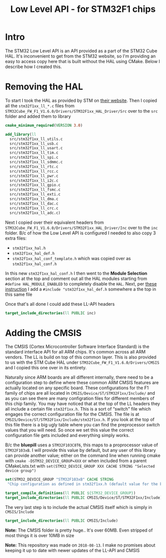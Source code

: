 #+TITLE: Low Level API - for STM32F1 chips
#+HTML_HEAD: <link rel="stylesheet" type="text/css" href="../static/worg.css" />
#+options: num:nil
# This will export a README.org file for Github, so that people that land in my repo know where to find the relevant webpage
#+BEGIN_SRC org :tangle README.org :exports none
  see description [[http://geokon-gh.github.io/stm32f1-ll/index.html][here]]
#+END_SRC

* Intro

The STM32 Low Level API is an API provided as a part of the STM32 Cube HAL. It's inconvenient to get from the STM32 website, so I'm providing an easy to access copy here that is built without the HAL using CMake. Below I describe how I created this.

* Removing the HAL

To start I took the HAL as provided by STM on [[https://www.st.com/content/st_com/en/products/embedded-software/mcus-embedded-software/stm32-embedded-software/stm32cube-mcu-packages/stm32cubef1.html][their website]]. Then I copied all the =stm32f1xx_ll_*.c= files from =STM32Cube_FW_F1_V1.6.0/Drivers/STM32F1xx_HAL_Driver/Src= over to the =src= folder and added them to library

#+BEGIN_SRC cmake :tangle CMakeLists.txt
cmake_minimum_required(VERSION 3.0)

add_library(ll
  src/stm32f1xx_ll_utils.c
  src/stm32f1xx_ll_usb.c
  src/stm32f1xx_ll_usart.c
  src/stm32f1xx_ll_tim.c
  src/stm32f1xx_ll_spi.c
  src/stm32f1xx_ll_sdmmc.c
  src/stm32f1xx_ll_rtc.c
  src/stm32f1xx_ll_rcc.c
  src/stm32f1xx_ll_pwr.c
  src/stm32f1xx_ll_i2c.c
  src/stm32f1xx_ll_gpio.c
  src/stm32f1xx_ll_fsmc.c
  src/stm32f1xx_ll_exti.c
  src/stm32f1xx_ll_dma.c
  src/stm32f1xx_ll_dac.c
  src/stm32f1xx_ll_crc.c
  src/stm32f1xx_ll_adc.c)
#+END_SRC

Next I copied over their equivalent headers from =STM32Cube_FW_F1_V1.6.0/Drivers/STM32F1xx_HAL_Driver/Inc= over to the =inc= folder. B/c of how the Low Level API is configured I needed to also copy 3 extra files: 

- =stm32f1xx_hal.h=
- =stm32f1xx_hal_def.h=
- =stm32f1xx_hal_conf_template.h= which was copied over as =stm32f1xx_hal_conf.h=

In this new =stm32f1xx_hal_conf.h= I then went to the *Module Selection* section at the top and comment out all the HAL modules starting from ~#define HAL_MODULE_ENABLED~ to completely disable the =HAL=. Next, per [[https://www.purplealienplanet.com/node/69][these instruction]] I add a ~#include "stm32f1xx_hal_def.h~ somewhere a the top in this same file

Once that's all done I could add these LL-API headers

#+BEGIN_SRC cmake :tangle CMakeLists.txt
target_include_directories(ll PUBLIC inc)
#+END_SRC

* Adding the CMSIS

The CMSIS (Cortex Microcontroller Software Interface Standard) is the standard interface API for all ARM chips. It's common across all ARM vendors. The LL is build on top of this common layer. This is also provided to us with the STM Cube HAL under =STM32Cube_FW_F1_V1.6.0/Drivers/CMSIS= and I copied this one over in its entirety. 

Naturally since ARM boards are all different internally, there need to be a configuration step to define where these common ARM CMSIS features are actually located on any specific board. These configurations for the F1 family of chips are all located in =CMSIS/Device/ST/STM32F1xx/Include/= and as you can see there are many configration files for different members of this chip family. You may have noticed that at the top of the LL headers they all include a certain file =stm32f1xx.h=. This is a sort of “switch" file which engages the correct configuration file for the CMSIS. The file is at =CMSIS/Device/ST/STM32F1xx/Include/stm32f1xx.h=. If you look at the top of this file there is a big ugly table where you can find the preprocessor switch values that you will need. So once we set this value the correct configuration file gets included and everything simply works.

B/c the *bluepill* uses a =STM32F103C8T6=, this maps to a proprocessor value of =STM32F103xB=. I will provide this value by default, but any user of this library can provide another value; either on the command line when running cmake with ~cmake -DSTM32_DEVICE_GROUP=XXX~ or when included from a parent CMakeLists.txt with ~set(STM32_DEVICE_GROUP XXX CACHE STRING "Selected device group")~


#+BEGIN_SRC cmake :tangle CMakeLists.txt
set(STM32_DEVICE_GROUP "STM32F103xB" CACHE STRING
 "Chip configuration as defined in stm32f1xx.h (default value for the bluepill)")

target_compile_definitions(ll PUBLIC ${STM32_DEVICE_GROUP})
target_include_directories(ll PUBLIC CMSIS/Device/ST/STM32F1xx/Include)
#+END_SRC

The very last step is to include the actual CMSIS itself which is simply in =CMSIS/Include=

#+BEGIN_SRC cmake :tangle CMakeLists.txt
target_include_directories(ll PUBLIC CMSIS/Include)
#+END_SRC

*Note:* The CMSIS folder is pretty huge.. It's over 60MB. Even stripped of most things it is over 10MB in size

*Note:* This repository was made on =2018-08-13=. I make no promises about keeping it up to date with newer updates of the LL-API and CMSIS
